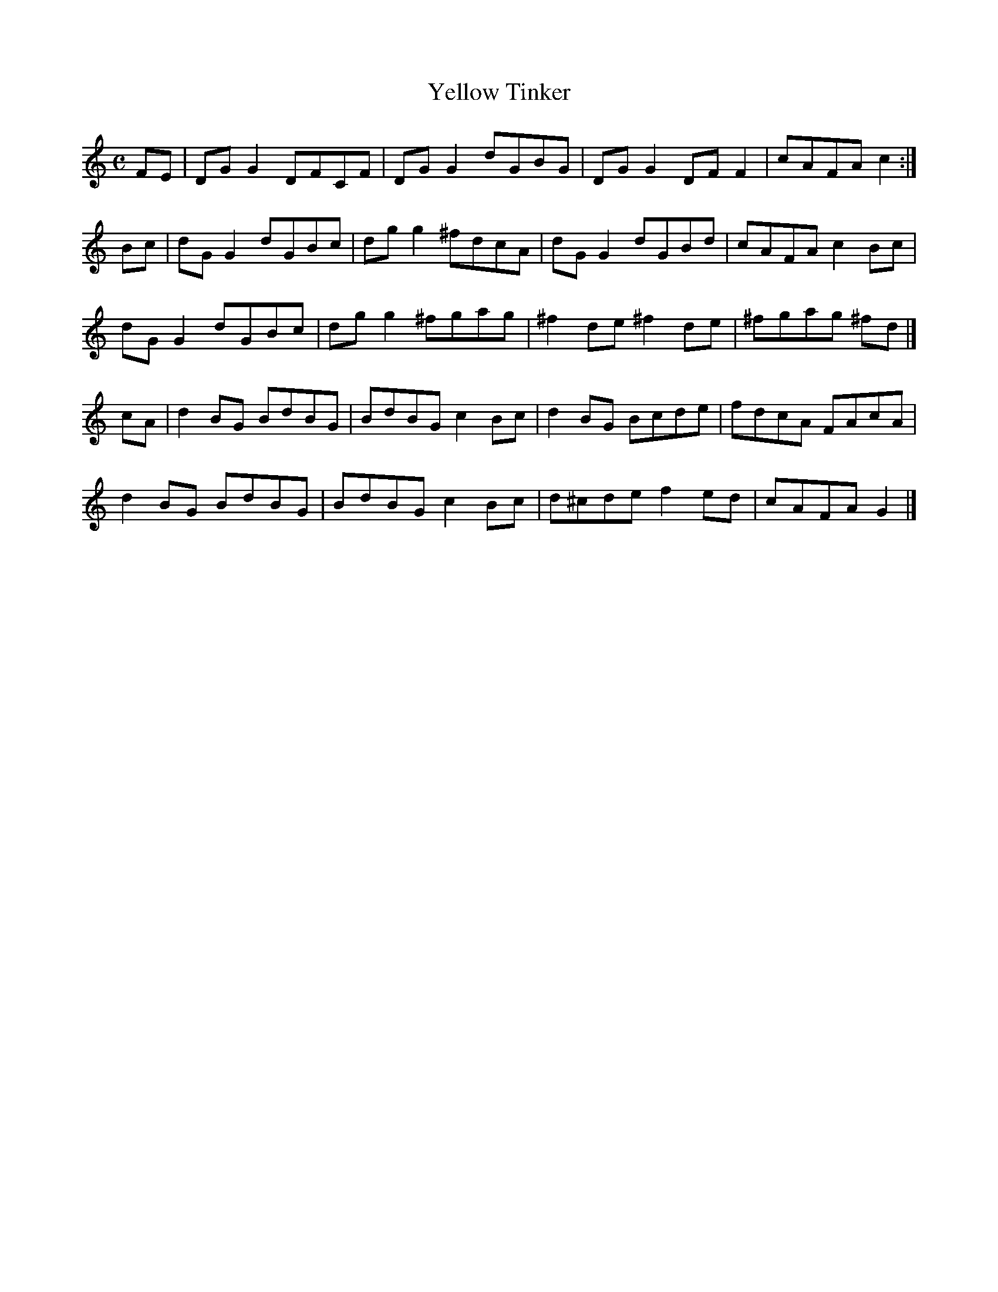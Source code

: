 X:385
T:Yellow Tinker
Z: id:dc-reel-356
M:C
L:1/8
K:G Mixolydian
FE|DGG2 DFCF|DGG2 dGBG|DGG2 DFF2|cAFA c2:|!
Bc|dGG2 dGBc|dgg2 ^fdcA|dGG2 dGBd|cAFA c2Bc|!
dGG2 dGBc|dgg2 ^fgag|^f2de ^f2de|^fgag ^fd|]!
cA|d2BG BdBG|BdBG c2Bc|d2BG Bcde|fdcA FAcA|!
d2BG BdBG|BdBG c2Bc|d^cde f2ed|cAFA G2|]!